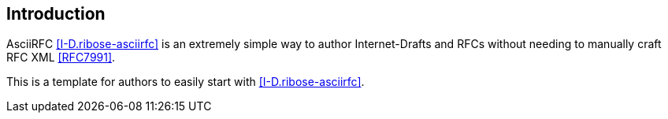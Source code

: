 
[#introduction]
== Introduction

AsciiRFC <<I-D.ribose-asciirfc>> is an extremely simple way to
author Internet-Drafts and RFCs without needing to manually craft
RFC XML <<RFC7991>>.

This is a template for authors to easily start with
<<I-D.ribose-asciirfc>>.

